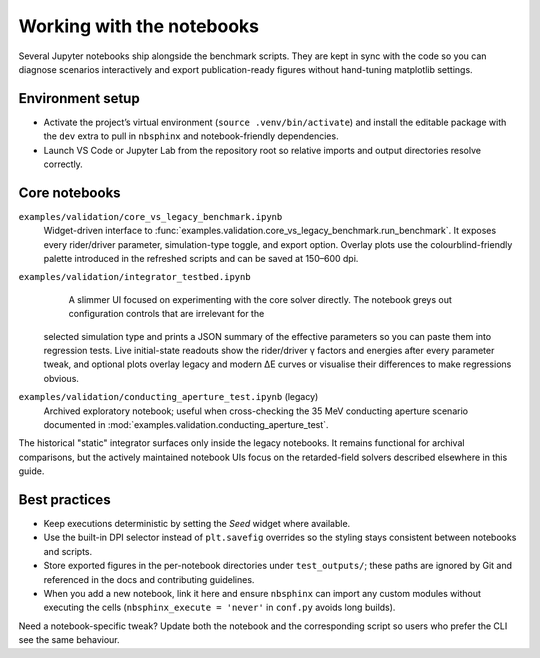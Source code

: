 Working with the notebooks
==========================

Several Jupyter notebooks ship alongside the benchmark scripts.  They are kept
in sync with the code so you can diagnose scenarios interactively and export
publication-ready figures without hand-tuning matplotlib settings.

Environment setup
-----------------

* Activate the project’s virtual environment (``source .venv/bin/activate``) and
  install the editable package with the ``dev`` extra to pull in ``nbsphinx`` and
  notebook-friendly dependencies.
* Launch VS Code or Jupyter Lab from the repository root so relative imports and
  output directories resolve correctly.

Core notebooks
--------------

``examples/validation/core_vs_legacy_benchmark.ipynb``
    Widget-driven interface to :func:`examples.validation.core_vs_legacy_benchmark.run_benchmark`.
    It exposes every rider/driver parameter, simulation-type toggle, and export
    option.  Overlay plots use the colourblind-friendly palette introduced in
    the refreshed scripts and can be saved at 150–600 dpi.

``examples/validation/integrator_testbed.ipynb``
    A slimmer UI focused on experimenting with the core solver directly.  The
    notebook greys out configuration controls that are irrelevant for the
  selected simulation type and prints a JSON summary of the effective
  parameters so you can paste them into regression tests.  Live initial-state
  readouts show the rider/driver γ factors and energies after every parameter
  tweak, and optional plots overlay legacy and modern ΔE curves or visualise
  their differences to make regressions obvious.

``examples/validation/conducting_aperture_test.ipynb`` (legacy)
    Archived exploratory notebook; useful when cross-checking the 35 MeV
    conducting aperture scenario documented in :mod:`examples.validation.conducting_aperture_test`.

The historical "static" integrator surfaces only inside the legacy notebooks.
It remains functional for archival comparisons, but the actively maintained
notebook UIs focus on the retarded-field solvers described elsewhere in this
guide.

Best practices
--------------

* Keep executions deterministic by setting the `Seed` widget where available.
* Use the built-in DPI selector instead of ``plt.savefig`` overrides so the
  styling stays consistent between notebooks and scripts.
* Store exported figures in the per-notebook directories under
  ``test_outputs/``; these paths are ignored by Git and referenced in the docs
  and contributing guidelines.
* When you add a new notebook, link it here and ensure ``nbsphinx`` can import
  any custom modules without executing the cells (``nbsphinx_execute = 'never'``
  in ``conf.py`` avoids long builds).

Need a notebook-specific tweak?  Update both the notebook and the corresponding
script so users who prefer the CLI see the same behaviour.

